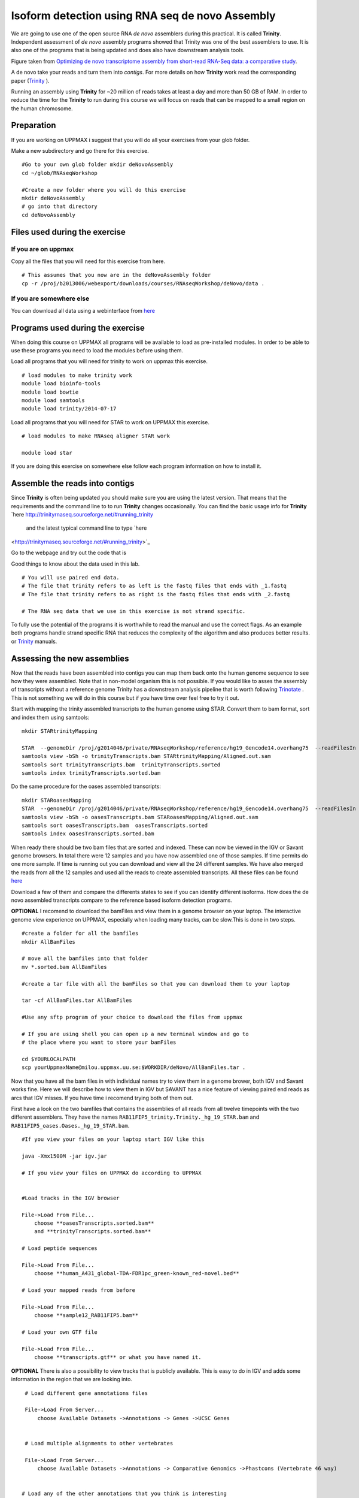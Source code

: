 ================================================
Isoform detection using RNA seq de novo Assembly 
================================================

We are going to use one of the open source RNA *de novo* assemblers 
during this practical. It is called **Trinity**. Independent assessment 
of *de novo* assembly programs showed that Trinity was one of the best assemblers to use. 
It is also one of the programs that is being updated and does also have downstream analysis tools. 

.. image:: ../images/Compare.jpg

Figure taken from `Optimizing de novo transcriptome assembly from short-read RNA-Seq data: a comparative study 
<http://www.biomedcentral.com/1471-2105/12/S14/S2>`_.

A de novo  take your reads and turn them into *contigs*. For more details
on how **Trinity** work read the corresponding paper (`Trinity 
<http://www.nature.com/nbt/journal/v29/n7/full/nbt.1883.html>`_
). 


Running an assembly using **Trinity** for ~20 million of reads takes at least a day and more than 50 GB of RAM. In order 
to reduce the time for the **Trinity** to run during this course we will focus on reads that can be mapped to a small region on the human chromosome.  


Preparation
===========

If you are working on UPPMAX i suggest that you will do all your exercises from your glob folder. 


Make a new subdirectory and go there for this exercise.  ::


   #Go to your own glob folder mkdir deNovoAssembly  
   cd ~/glob/RNAseqWorkshop
   
   #Create a new folder where you will do this exercise
   mkdir deNovoAssembly  
   # go into that directory 
   cd deNovoAssembly
   
   
   
Files used during the exercise 
==============================
 
   
If you are on uppmax
--------------------

Copy all the files that you will need for this exercise from here. ::

    # This assumes that you now are in the deNovoAssembly folder 
    cp -r /proj/b2013006/webexport/downloads/courses/RNAseqWorkshop/deNovo/data . 


If you are somewhere else
-------------------------
You can download all data using a webinterface from `here
<https://export.uppmax.uu.se/b2013006/downloads/courses/RNAseqWorkshop/deNovo/>`_ 


   
Programs used during the exercise 
=================================

When doing this course on UPPMAX all programs will be available to load as pre-installed modules. 
In order to be able to use these programs you need to load the modules before using them. 

Load all programs that you will need for trinity to work on uppmax this exercise. ::
 
    # load modules to make trinity work 
    module load bioinfo-tools 
    module load bowtie
    module load samtools
    module load trinity/2014-07-17 
    
    
Load all programs that you will need for STAR to work on UPPMAX this exercise. ::

    # load modules to make RNAseq aligner STAR work 
    
    module load star

   
If you are doing this exercise on somewhere else follow each program information on how to install it.
   

Assemble the reads into contigs 
===============================

Since **Trinity** is often being updated you should make sure you are using the latest version.
That means that the requirements and the command line to to run **Trinity** changes occasionally. 
You can find the basic usage info for **Trinity** `here
http://trinityrnaseq.sourceforge.net/#running_trinity
 and the latest typical command line to type `here
<http://trinityrnaseq.sourceforge.net/#running_trinity>`_ 

Go to the webpage and try out the code that is 

Good things to know about the data used in this lab. ::

    # You will use paired end data. 
    # The file that trinity refers to as left is the fastq files that ends with _1.fastq
    # The file that trinity refers to as right is the fastq files that ends with _2.fastq
 
    # The RNA seq data that we use in this exercise is not strand specific.
     
	 


To fully use the potential 
of the programs it is worthwhile to read the manual and use the correct flags. As 
an example both programs handle strand specific RNA that reduces the complexity of 
the algorithm and also produces better results.
or `Trinity
<http://trinityrnaseq.sourceforge.net/#running_trinity>`_
manuals.





Assessing the new assemblies
===========================

Now that the reads have been assembled into contigs you can map them back onto 
the human genome sequence to see how they were assembled. Note that in 
non-model organism this is not possible. If you would like to asses the assembly
of transcripts without a reference genome Trinity has a downstream analysis pipeline 
that is worth following `Trinotate
<http://trinityrnaseq.sourceforge.net/annotation/Trinotate.html>`_ . This is not something we will 
do in this course but if you have time over feel free to try it out. 
    
Start with mapping the trinity assembled transcripts to the human genome using STAR. 
Convert them to bam format, sort and index them using samtools::
  
  mkdir STARtrinityMapping
    
  STAR  --genomeDir /proj/g2014046/private/RNAseqWorkshop/reference/hg19_Gencode14.overhang75  --readFilesIn Trinity/Trinity.fasta --runThreadN 1 --outSAMstrandField intronMotif --outFileNamePrefix STARtrinityMapping/
  samtools view -bSh -o trinityTranscripts.bam STARtrinityMapping/Aligned.out.sam
  samtools sort trinityTranscripts.bam  trinityTranscripts.sorted
  samtools index trinityTranscripts.sorted.bam
	
Do the same procedure for the oases assembled transcripts::
	
  mkdir STARoasesMapping
  STAR  --genomeDir /proj/g2014046/private/RNAseqWorkshop/reference/hg19_Gencode14.overhang75  --readFilesIn oasesPipelineMerged/transcripts.fa --runThreadN 1 --outSAMstrandField intronMotif --outFileNamePrefix STARoasesMapping/
  samtools view -bSh -o oasesTranscripts.bam STARoasesMapping/Aligned.out.sam
  samtools sort oasesTranscripts.bam  oasesTranscripts.sorted
  samtools index oasesTranscripts.sorted.bam
	
    
When ready there should be two bam files that are sorted and indexed. These can now be viewed in the IGV 
or Savant genome browsers. In total there were 12 samples and you have now assembled one of those samples. 
If time permits do one more sample. If time is running out you can download and view all the 24 different samples. 
We have also merged the reads from all the 12 samples and used all the reads to create assembled transcripts.
All these files can be found `here 
<https://export.uppmax.uu.se/g2014046/files/RNAseqWorkshop/download/RNAseq/deNovoFinishedFiles/AllBamFiles/>`_

Download a few of them and compare the differents states to see if you can identify different isoforms. How does the 
de novo assembled transcripts compare to the reference based isoform detection programs. 
    


**OPTIONAL**
I recomend to download the bamFiles and view them in a genome browser on your laptop.
The interactive genome view experience on UPPMAX, especially when loading many tracks, can 
be slow.This is done in two steps. ::

    #create a folder for all the bamfiles
    mkdir AllBamFiles 
    
    # move all the bamfiles into that folder 
    mv *.sorted.bam AllBamFiles
    
    #create a tar file with all the bamFiles so that you can download them to your laptop

    tar -cf AllBamFiles.tar AllBamFiles 
    
    #Use any sftp program of your choice to download the files from uppmax
    
    # If you are using shell you can open up a new terminal window and go to 
    # the place where you want to store your bamFiles
    
    cd $YOURLOCALPATH
    scp yourUppmaxName@milou.uppmax.uu.se:$WORKDIR/deNovo/AllBamFiles.tar . 
    
    
    
    
Now that you have all the bam files in with individual names try to view them in 
a genome brower, both IGV and Savant works fine. Here we will describe how to view them
in IGV but SAVANT has a nice feature of viewing paired end reads as arcs that IGV
misses. If you have time i recomend trying both of them out. 

First have a look on the  two bamfiles that contains the assemblies of all
reads from all twelve timepoints with the two different assemblers. They have the 
names ``RAB11FIP5_trinity.Trinity._hg_19_STAR.bam`` and 
``RAB11FIP5_oases.Oases._hg_19_STAR.bam``. ::

    #If you view your files on your laptop start IGV like this

    java -Xmx1500M -jar igv.jar
    
    # If you view your files on UPPMAX do according to UPPMAX
    
    
    #Load tracks in the IGV browser
    
    File->Load From File...
    	choose **oasesTranscripts.sorted.bam**
    	and **trinityTranscripts.sorted.bam**
    	
    # Load peptide sequences 	

    File->Load From File...
    	choose **human_A431_global-TDA-FDR1pc_green-known_red-novel.bed**
    	
    # Load your mapped reads from before  	

    File->Load From File...
    	choose **sample12_RAB11FIP5.bam**
    	
    # Load your own GTF file
    
    File->Load From File...
    	choose **transcripts.gtf** or what you have named it.
    	

**OPTIONAL**
There is also a possibility to view tracks that is publicly available. This is easy to 
do in IGV and adds some information in the region that we are looking into. ::
	
    	
    # Load different gene annotations files

    File->Load From Server...
    	choose Available Datasets ->Annotations -> Genes ->UCSC Genes
    

    # Load multiple alignments to other vertebrates

    File->Load From Server...
    	choose Available Datasets ->Annotations -> Comparative Genomics ->Phastcons (Vertebrate 46 way)
	

   # Load any of the other annotations that you think is interesting

    File->Load From Server...
    	choose Available Datasets ->..  -> ..  ->Up to you 
	



    	
Now have a look at the de novo assembled transcripts. Do they seem reasonable? Which 
regions on the de novo assembled transcripts do not correspond to your own .gtf 
file?  Which is the correct one? 

Now take a closer look at the region chr2:73,308,166-73,308,278. This corresponds 
to the regions where the RefSeq genes is annotated as intron but the *de novo* assembly
, the cufflinks gtf file and the peptide file suggest that the region is being transcribed 
and translated into peptides. When examining the *de novo* assembled contigs it seems
that none of the transcripts goes through the region. Is this real or could there 
be a shortcoming of the assembler or the sequencing platform? Unfortunately we do 
not have the answers to these questions but all the different methods add in to give 
more understanding in the complexity of isoform analysis and genome annotation.  
    	
    
    
    
    
    
	
	
	
   
     
	



	





